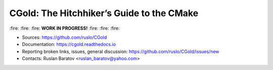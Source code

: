 CGold: The Hitchhiker’s Guide to the CMake
------------------------------------------

|build| |travis| |license|

\:fire: :fire: :fire: **WORK IN PROGRESS!** :fire: :fire: :fire:

.. |build| image:: https://readthedocs.org/projects/cgold/badge/?version=latest
  :target: https://cgold.readthedocs.io/en/latest/?badge=latest
  :alt: Documentation Status

.. |license| image:: https://img.shields.io/github/license/ruslo/CGold.svg
  :target: https://github.com/ruslo/CGold/blob/master/LICENSE
  :alt: LICENSE

.. |travis| image:: https://travis-ci.org/ruslo/CGold.svg?branch=master
  :target: https://travis-ci.org/ruslo/CGold/builds

* Sources: `<https://github.com/ruslo/CGold>`_
* Documentation: `<https://cgold.readthedocs.io>`_
* Reporting broken links, issues, general discussion: `<https://github.com/ruslo/CGold/issues/new>`_
* Contacts: Ruslan Baratov <ruslan_baratov@yahoo.com>
